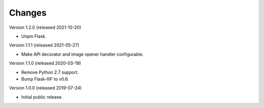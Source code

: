 ..
    This file is part of Invenio.
    Copyright (C) 2018-2020 CERN.

    Invenio is free software; you can redistribute it and/or modify it
    under the terms of the MIT License; see LICENSE file for more details.

Changes
=======

Version 1.2.0 (released 2021-10-20)

- Unpin Flask.

Version 1.1.1 (released 2021-05-27)

- Make API decorator and image opener handler configurable.

Version 1.1.0 (released 2020-03-19)

- Remove Python 2.7 support.
- Bump Flask-IIIF to v0.6.

Version 1.0.0 (released 2019-07-24)

- Initial public release.
